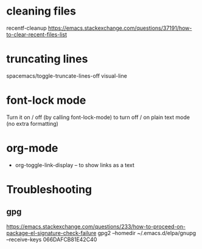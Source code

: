 * cleaning files

recentf-cleanup
https://emacs.stackexchange.com/questions/37191/how-to-clear-recent-files-list

* truncating lines

spacemacs/toggle-truncate-lines-off
visual-line

* font-lock mode

Turn it on / off (by calling font-lock-mode) to turn off / on plain text mode (no extra formatting)

* org-mode

+ org-toggle-link-display
  -- to show links as a text






* Troubleshooting

** gpg

https://emacs.stackexchange.com/questions/233/how-to-proceed-on-package-el-signature-check-failure
gpg2 --homedir ~/.emacs.d/elpa/gnupg --receive-keys 066DAFCB81E42C40
